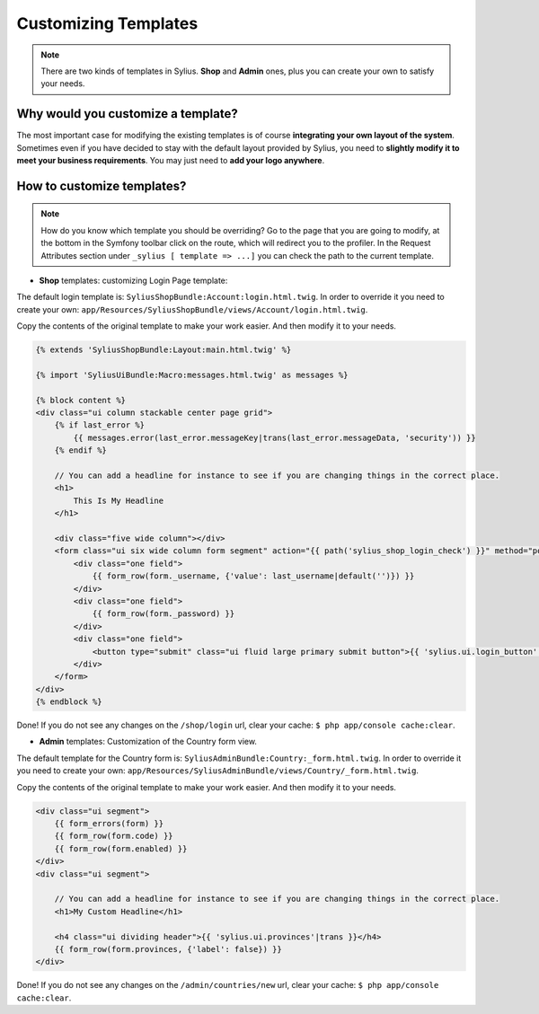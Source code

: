 Customizing Templates
=====================

.. note::

    There are two kinds of templates in Sylius. **Shop** and **Admin** ones, plus you can create your own to satisfy your needs.

Why would you customize a template?
~~~~~~~~~~~~~~~~~~~~~~~~~~~~~~~~~~~

The most important case for modifying the existing templates is of course **integrating your own layout of the system**.
Sometimes even if you have decided to stay with the default layout provided by Sylius, you need to **slightly modify it to meet your
business requirements**.
You may just need to **add your logo anywhere**.

How to customize templates?
~~~~~~~~~~~~~~~~~~~~~~~~~~~

.. note::

    How do you know which template you should be overriding?
    Go to the page that you are going to modify, at the bottom in the Symfony toolbar click on the route,
    which will redirect you to the profiler. In the Request Attributes section
    under ``_sylius [ template => ...]`` you can check the path to the current template.


* **Shop** templates: customizing Login Page template:

The default login template is: ``SyliusShopBundle:Account:login.html.twig``.
In order to override it you need to create your own: ``app/Resources/SyliusShopBundle/views/Account/login.html.twig``.

Copy the contents of the original template to make your work easier. And then modify it to your needs.

.. code-block:: php

    {% extends 'SyliusShopBundle:Layout:main.html.twig' %}

    {% import 'SyliusUiBundle:Macro:messages.html.twig' as messages %}

    {% block content %}
    <div class="ui column stackable center page grid">
        {% if last_error %}
            {{ messages.error(last_error.messageKey|trans(last_error.messageData, 'security')) }}
        {% endif %}

        // You can add a headline for instance to see if you are changing things in the correct place.
        <h1>
            This Is My Headline
        </h1>

        <div class="five wide column"></div>
        <form class="ui six wide column form segment" action="{{ path('sylius_shop_login_check') }}" method="post" novalidate>
            <div class="one field">
                {{ form_row(form._username, {'value': last_username|default('')}) }}
            </div>
            <div class="one field">
                {{ form_row(form._password) }}
            </div>
            <div class="one field">
                <button type="submit" class="ui fluid large primary submit button">{{ 'sylius.ui.login_button'|trans }}</button>
            </div>
        </form>
    </div>
    {% endblock %}

Done! If you do not see any changes on the ``/shop/login`` url, clear your cache: ``$ php app/console cache:clear``.

* **Admin** templates: Customization of the Country form view.

The default template for the Country form is: ``SyliusAdminBundle:Country:_form.html.twig``.
In order to override it you need to create your own: ``app/Resources/SyliusAdminBundle/views/Country/_form.html.twig``.

Copy the contents of the original template to make your work easier. And then modify it to your needs.

.. code-block:: php

    <div class="ui segment">
        {{ form_errors(form) }}
        {{ form_row(form.code) }}
        {{ form_row(form.enabled) }}
    </div>
    <div class="ui segment">

        // You can add a headline for instance to see if you are changing things in the correct place.
        <h1>My Custom Headline</h1>

        <h4 class="ui dividing header">{{ 'sylius.ui.provinces'|trans }}</h4>
        {{ form_row(form.provinces, {'label': false}) }}
    </div>

Done! If you do not see any changes on the ``/admin/countries/new`` url, clear your cache: ``$ php app/console cache:clear``.
